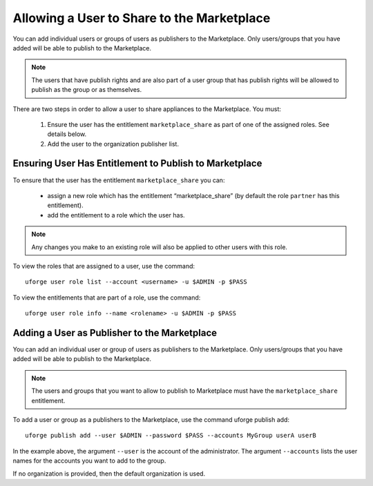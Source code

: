.. Copyright 2017 FUJITSU LIMITED

.. _marketplace-share:

Allowing a User to Share to the Marketplace
-------------------------------------------

You can add individual users or groups of users as publishers to the Marketplace. Only users/groups that you have added will be able to publish to the Marketplace.

.. note:: The users that have publish rights and are also part of a user group that has publish rights will be allowed to publish as the group or as themselves.

There are two steps in order to allow a user to share appliances to the Marketplace. You must:

	1. Ensure the user has the entitlement ``marketplace_share`` as part of one of the assigned roles. See details below.
	2. Add the user to the organization publisher list. 

.. _check-marketplace-entitlement:

Ensuring User Has Entitlement to Publish to Marketplace
~~~~~~~~~~~~~~~~~~~~~~~~~~~~~~~~~~~~~~~~~~~~~~~~~~~~~~~

To ensure that the user has the entitlement ``marketplace_share`` you can:

	* assign a new role which has the entitlement “marketplace_share” (by default the role ``partner`` has this entitlement).
	* add the entitlement to a role which the user has.

.. note:: Any changes you make to an existing role will also be applied to other users with this role.

To view the roles that are assigned to a user, use the command::

	uforge user role list --account <username> -u $ADMIN -p $PASS

To view the entitlements that are part of a role, use the command::

	uforge user role info --name <rolename> -u $ADMIN -p $PASS

Adding a User as Publisher to the Marketplace
~~~~~~~~~~~~~~~~~~~~~~~~~~~~~~~~~~~~~~~~~~~~~

You can add an individual user or group of users as publishers to the Marketplace. Only users/groups that you have added will be able to publish to the Marketplace.

.. note:: The users and groups that you want to allow to publish to Marketplace must have the ``marketplace_share`` entitlement.

To add a user or group as a publishers to the Marketplace, use the command uforge publish add::

	uforge publish add --user $ADMIN --password $PASS --accounts MyGroup userA userB

In the example above, the argument ``--user`` is the account of the administrator. The argument ``--accounts`` lists the user names for the accounts you want to add to the group.

If no organization is provided, then the default organization is used.
